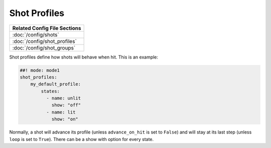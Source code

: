 Shot Profiles
=============

+------------------------------------------------------------------------------+
| Related Config File Sections                                                 |
+==============================================================================+
| :doc:`/config/shots`                                                         |
+------------------------------------------------------------------------------+
| :doc:`/config/shot_profiles`                                                 |
+------------------------------------------------------------------------------+
| :doc:`/config/shot_groups`                                                   |
+------------------------------------------------------------------------------+

Shot profiles define how shots will behave when hit.
This is an example:

.. code-block:: mpf-config

   ##! mode: mode1
   shot_profiles:
       my_default_profile:
           states:
             - name: unlit
               show: "off"
             - name: lit
               show: "on"


Normally, a shot will advance its profile (unless ``advance_on_hit`` is set to
``False``) and will stay at its last step (unless ``loop`` is set to ``True``).
There can be a show with option for every state.
